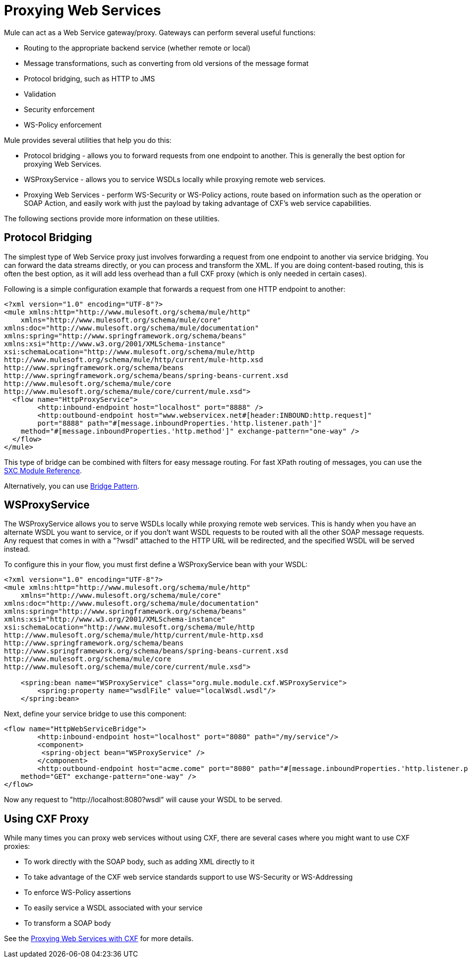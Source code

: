 = Proxying Web Services
:keywords: anypoint studio, proxy

Mule can act as a Web Service gateway/proxy. Gateways can perform several useful functions:

* Routing to the appropriate backend service (whether remote or local)
* Message transformations, such as converting from old versions of the message format
* Protocol bridging, such as HTTP to JMS
* Validation
* Security enforcement
* WS-Policy enforcement

Mule provides several utilities that help you do this:

* Protocol bridging - allows you to forward requests from one endpoint to another. This is generally the best option for proxying Web Services.
* WSProxyService - allows you to service WSDLs locally while proxying remote web services.
* Proxying Web Services - perform WS-Security or WS-Policy actions, route based on information such as the operation or SOAP Action, and easily work with just the payload by taking advantage of CXF's web service capabilities.

The following sections provide more information on these utilities.

== Protocol Bridging

The simplest type of Web Service proxy just involves forwarding a request from one endpoint to another via service bridging. You can forward the data streams directly, or you can process and transform the XML. If you are doing content-based routing, this is often the best option, as it will add less overhead than a full CXF proxy (which is only needed in certain cases).

Following is a simple configuration example that forwards a request from one HTTP endpoint to another:

[source, xml, linenums]
----
<?xml version="1.0" encoding="UTF-8"?>
<mule xmlns:http="http://www.mulesoft.org/schema/mule/http"
    xmlns="http://www.mulesoft.org/schema/mule/core" 
xmlns:doc="http://www.mulesoft.org/schema/mule/documentation" 
xmlns:spring="http://www.springframework.org/schema/beans" 
xmlns:xsi="http://www.w3.org/2001/XMLSchema-instance" 
xsi:schemaLocation="http://www.mulesoft.org/schema/mule/http 
http://www.mulesoft.org/schema/mule/http/current/mule-http.xsd 
http://www.springframework.org/schema/beans 
http://www.springframework.org/schema/beans/spring-beans-current.xsd
http://www.mulesoft.org/schema/mule/core 
http://www.mulesoft.org/schema/mule/core/current/mule.xsd">
  <flow name="HttpProxyService">
        <http:inbound-endpoint host="localhost" port="8888" />
        <http:outbound-endpoint host="www.webservicex.net#[header:INBOUND:http.request]" 
        port="8888" path="#[message.inboundProperties.'http.listener.path']"
    method="#[message.inboundProperties.'http.method']" exchange-pattern="one-way" />
  </flow>
</mule>
----

This type of bridge can be combined with filters for easy message routing. For fast XPath routing of messages, you can use the link:https://docs.mulesoft.com/mule-user-guide/v/3.4/sxc-module-reference[SXC Module Reference].

Alternatively, you can use link:https://docs.mulesoft.com/mule-user-guide/v/3.4/bridge-pattern[Bridge Pattern].

== WSProxyService

The WSProxyService allows you to serve WSDLs locally while proxying remote web services. This is handy when you have an alternate WSDL you want to service, or if you don't want WSDL requests to be routed with all the other SOAP message requests. Any request that comes in with a "?wsdl" attached to the HTTP URL will be redirected, and the specified WSDL will be served instead.

To configure this in your flow, you must first define a WSProxyService bean with your WSDL:

[source, xml, linenums]
----
<?xml version="1.0" encoding="UTF-8"?>
<mule xmlns:http="http://www.mulesoft.org/schema/mule/http"
    xmlns="http://www.mulesoft.org/schema/mule/core" 
xmlns:doc="http://www.mulesoft.org/schema/mule/documentation" 
xmlns:spring="http://www.springframework.org/schema/beans" 
xmlns:xsi="http://www.w3.org/2001/XMLSchema-instance" 
xsi:schemaLocation="http://www.mulesoft.org/schema/mule/http 
http://www.mulesoft.org/schema/mule/http/current/mule-http.xsd 
http://www.springframework.org/schema/beans 
http://www.springframework.org/schema/beans/spring-beans-current.xsd
http://www.mulesoft.org/schema/mule/core 
http://www.mulesoft.org/schema/mule/core/current/mule.xsd">
 
    <spring:bean name="WSProxyService" class="org.mule.module.cxf.WSProxyService">
        <spring:property name="wsdlFile" value="localWsdl.wsdl"/>
    </spring:bean>
----

Next, define your service bridge to use this component:

[source, xml, linenums]
----
<flow name="HttpWebServiceBridge">
        <http:inbound-endpoint host="localhost" port="8080" path="/my/service"/>
        <component>
         <spring-object bean="WSProxyService" />
        </component>
        <http:outbound-endpoint host="acme.come" port="8080" path="#[message.inboundProperties.'http.listener.path']"
    method="GET" exchange-pattern="one-way" />
</flow>
----

Now any request to "http://localhost:8080?wsdl" will cause your WSDL to be served.

== Using CXF Proxy

While many times you can proxy web services without using CXF, there are several cases where you might want to use CXF proxies:

* To work directly with the SOAP body, such as adding XML directly to it
* To take advantage of the CXF web service standards support to use WS-Security or WS-Addressing
* To enforce WS-Policy assertions
* To easily service a WSDL associated with your service
* To transform a SOAP body

See the link:https://docs.mulesoft.com/mule-user-guide/v/3.4/proxying-web-services-with-cxf[Proxying Web Services with CXF] for more details.
